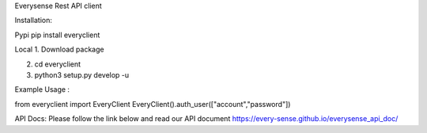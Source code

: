 Everysense Rest API client

Installation:

Pypi
pip install everyclient

Local
1. Download package

2. cd everyclient

3. python3 setup.py develop -u


Example Usage :

from everyclient import EveryClient
EveryClient().auth_user(["account","password"])

API Docs:
Please follow the link below and read our API document
https://every-sense.github.io/everysense_api_doc/